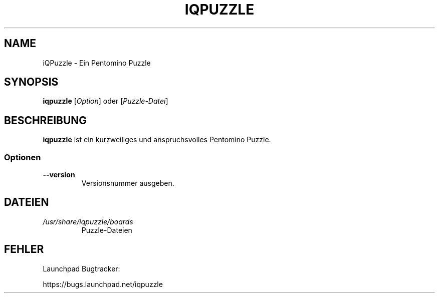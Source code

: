 '\" t
.\" ** The above line should force tbl to be a preprocessor **
.\" Man page for iQPuzlle
.\"
.\" Copyright (C), 2014, Thorsten Roth
.\"
.\" You may distribute under the terms of the GNU General Public
.\" License as specified in the file COPYING that comes with the man
.\" distribution.
.\"
.\" Sat Jul  19 16:02:29 CEST 2014  ElThoro <elthoro@gmx.de>
.\"
.TH IQPUZZLE 1 "2014-07-19" "Thorsten Roth" "iQPuzzle Handbuchseite"
.SH NAME
iQPuzzle \- Ein Pentomino Puzzle
.SH SYNOPSIS
\fBiqpuzzle\fP [\fIOption\fP] oder [\fIPuzzle\-Datei\fP]
.SH BESCHREIBUNG
\fPiqpuzzle\fP ist ein kurzweiliges und anspruchsvolles Pentomino Puzzle.
.SS Optionen
.TP
\fB\-\-version\fP
Versionsnummer ausgeben.
.SH DATEIEN
.TP
.I /usr/share/iqpuzzle/boards
Puzzle\-Dateien
.SH FEHLER
Launchpad Bugtracker:

https://bugs.launchpad.net/iqpuzzle

